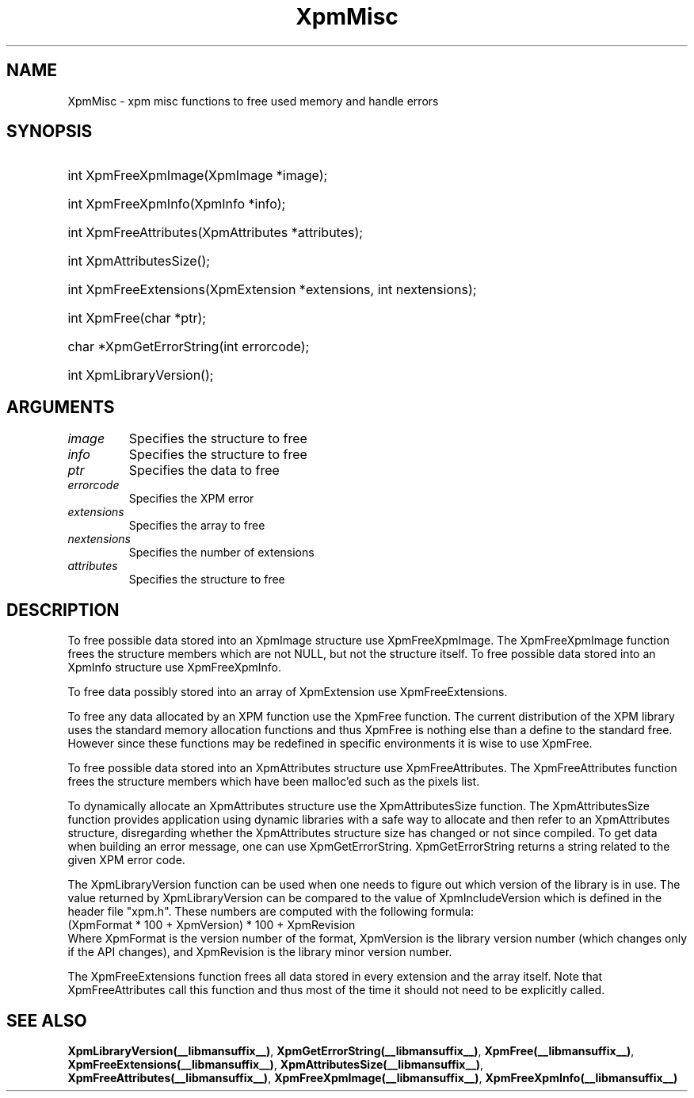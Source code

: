 .\" Copyright (C) 1989-95 GROUPE BULL
.\"
.\" Permission is hereby granted, free of charge, to any person obtaining a copy
.\" of this software and associated documentation files (the "Software"), to
.\" deal in the Software without restriction, including without limitation the
.\" rights to use, copy, modify, merge, publish, distribute, sublicense, and/or
.\" sell copies of the Software, and to permit persons to whom the Software is
.\" furnished to do so, subject to the following conditions:
.\"
.\" The above copyright notice and this permission notice shall be included in
.\" all copies or substantial portions of the Software.
.\"
.\" THE SOFTWARE IS PROVIDED "AS IS", WITHOUT WARRANTY OF ANY KIND, EXPRESS OR
.\" IMPLIED, INCLUDING BUT NOT LIMITED TO THE WARRANTIES OF MERCHANTABILITY,
.\" FITNESS FOR A PARTICULAR PURPOSE AND NONINFRINGEMENT. IN NO EVENT SHALL
.\" GROUPE BULL BE LIABLE FOR ANY CLAIM, DAMAGES OR OTHER LIABILITY, WHETHER IN
.\" AN ACTION OF CONTRACT, TORT OR OTHERWISE, ARISING FROM, OUT OF OR IN
.\" CONNECTION WITH THE SOFTWARE OR THE USE OR OTHER DEALINGS IN THE SOFTWARE.
.\"
.\" Except as contained in this notice, the name of GROUPE BULL shall not be
.\" used in advertising or otherwise to promote the sale, use or other dealings
.\" in this Software without prior written authorization from GROUPE BULL.
.\"
.hw XImage
.TH XpmMisc __libmansuffix__ __xorgversion__ "libXpm functions"
.SH NAME
XpmMisc \- xpm misc functions to free used memory and handle errors
.SH SYNOPSIS

.HP
int XpmFreeXpmImage(XpmImage *image);
.HP
int XpmFreeXpmInfo(XpmInfo *info);
.HP
int XpmFreeAttributes(XpmAttributes *attributes);
.HP
int XpmAttributesSize();
.HP
int XpmFreeExtensions(XpmExtension *extensions,  int nextensions);
.HP
int XpmFree(char *ptr);
.HP
char *XpmGetErrorString(int errorcode);
.HP
int XpmLibraryVersion();

.SH ARGUMENTS

.IP \fIimage\fP li
Specifies the structure to free
.IP \fIinfo\fP li
Specifies the structure to free
.IP \fIptr\fP li
Specifies the data to free
.IP \fIerrorcode\fP li
Specifies the XPM error
.IP \fIextensions\fP li
Specifies the array to free
.IP \fInextensions\fP li
Specifies the number of extensions
.IP \fIattributes\fP li
Specifies the structure to free

.SH DESCRIPTION

To free possible data stored into an XpmImage structure use XpmFreeXpmImage.
The XpmFreeXpmImage function frees the structure members which are not NULL, but not the structure itself.
To free possible data stored into an XpmInfo structure use XpmFreeXpmInfo.

To free data possibly stored into an array of XpmExtension use XpmFreeExtensions.

To free any data allocated by an XPM function use the XpmFree function.
The current distribution of the XPM library uses the standard memory allocation functions and thus
XpmFree is nothing else than a define to the standard free.
However since these functions may be redefined in specific environments it is wise to use XpmFree.

To free possible data stored into an XpmAttributes structure use XpmFreeAttributes.
The XpmFreeAttributes function frees the structure members which have been malloc’ed such as the pixels list.

To dynamically allocate an XpmAttributes structure use the XpmAttributesSize function.
The XpmAttributesSize function provides application using dynamic libraries with a safe way to allocate and then
refer to an XpmAttributes structure, disregarding whether the XpmAttributes structure size has changed or not since
compiled.
To get data when building an error message, one can use XpmGetErrorString.
XpmGetErrorString returns a string related to the given XPM error code.

The XpmLibraryVersion function can be used when one needs to figure out which version of the library is in use.
The value returned by XpmLibraryVersion can be compared to the value of XpmIncludeVersion which is defined
in the header file "xpm.h". These numbers are computed with the following formula:
.nf
 (XpmFormat * 100 + XpmVersion) * 100 + XpmRevision
.fi
Where XpmFormat is the version number of the format, XpmVersion is the library version number (which changes
only if the API changes), and XpmRevision is the library minor version number.

The XpmFreeExtensions function frees all data stored in every extension and the array itself.
Note that XpmFreeAttributes call this function and thus most of the time it should not need to be explicitly called.

.SH "SEE ALSO"
.BR XpmLibraryVersion(__libmansuffix__) ,
.BR XpmGetErrorString(__libmansuffix__) ,
.BR XpmFree(__libmansuffix__) ,
.BR XpmFreeExtensions(__libmansuffix__) ,
.BR XpmAttributesSize(__libmansuffix__) ,
.BR XpmFreeAttributes(__libmansuffix__) ,
.BR XpmFreeXpmImage(__libmansuffix__) ,
.BR XpmFreeXpmInfo(__libmansuffix__)
